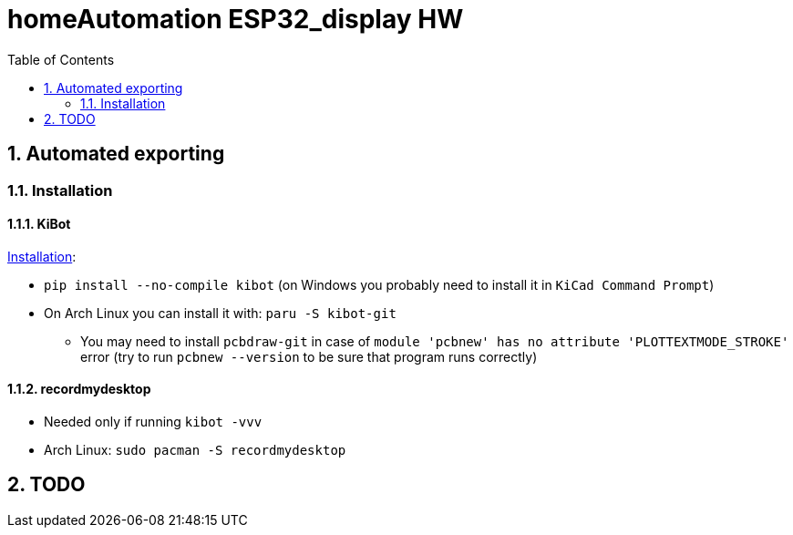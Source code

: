 = homeAutomation ESP32_display HW
:toc:
:sectnums:
:sectnumlevels: 4

== Automated exporting
=== Installation
==== KiBot
link:https://github.com/INTI-CMNB/kibot#installation-using-pip[Installation]:

* `pip install --no-compile kibot`
(on Windows you probably need to install it in `KiCad Command Prompt`)

* On Arch Linux you can install it with: `paru -S kibot-git`
** You may need to install `pcbdraw-git` in case of
`module 'pcbnew' has no attribute 'PLOTTEXTMODE_STROKE'` error
(try to run `pcbnew --version` to be sure that program runs correctly)

==== recordmydesktop
* Needed only if running `kibot -vvv`
* Arch Linux: `sudo pacman -S recordmydesktop`

== TODO

